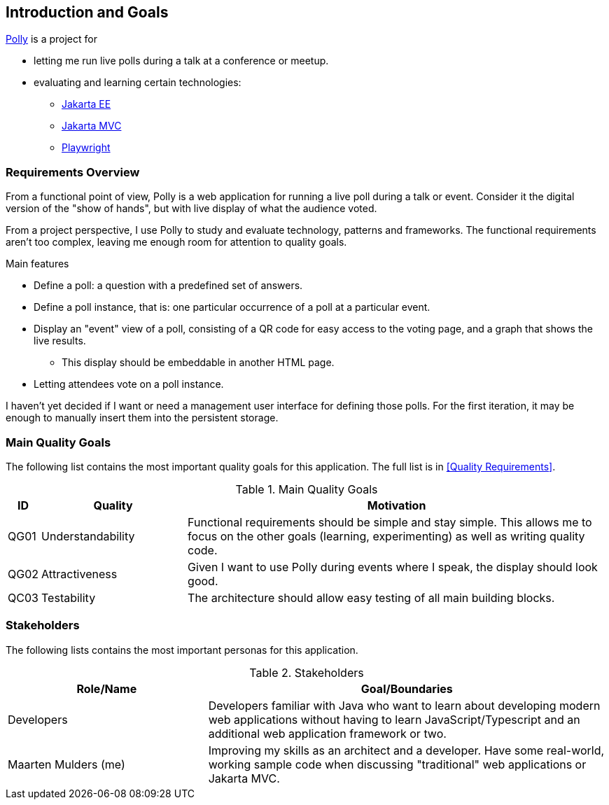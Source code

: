 [[section-introduction-and-goals]]
== Introduction and Goals

https://mthmulders.github.io/polly/[Polly] is a project for

* letting me run live polls during a talk at a conference or meetup.
* evaluating and learning certain technologies:
** https://jakarta.ee/[Jakarta EE]
** https://jakarta.ee/specifications/mvc/[Jakarta MVC]
** https://playwright.dev/java[Playwright]

=== Requirements Overview
From a functional point of view, Polly is a web application for running a live poll during a talk or event.
Consider it the digital version of the "show of hands", but with live display of what the audience voted.

From a project perspective, I use Polly to study and evaluate technology, patterns and frameworks.
The functional requirements aren't too complex, leaving me enough room for attention to quality goals.

.Main features
* Define a poll: a question with a predefined set of answers.
* Define a poll instance, that is: one particular occurrence of a poll at a particular event.
* Display an "event" view of a poll, consisting of a QR code for easy access to the voting page, and a graph that shows the live results.
** This display should be embeddable in another HTML page.
* Letting attendees vote on a poll instance.


I haven't yet decided if I want or need a management user interface for defining those polls.
For the first iteration, it may be enough to manually insert them into the persistent storage.

=== Main Quality Goals
The following list contains the most important quality goals for this application.
The full list is in <<Quality Requirements>>.

[cols="0,1,3" options="header"]
.Main Quality Goals
|===
| ID | Quality | Motivation

| QG01
| Understandability
| Functional requirements should be simple and stay simple. This allows me to focus on the other goals (learning, experimenting) as well as writing quality code.

| QG02
| Attractiveness
| Given I want to use Polly during events where I speak, the display should look good.

| QC03
| Testability
| The architecture should allow easy testing of all main building blocks.

|===

=== Stakeholders
The following lists contains the most important personas for this application.
[options="header",cols="1,2"]
.Stakeholders
|===
| Role/Name           | Goal/Boundaries

| Developers
| Developers familiar with Java who want to learn about developing modern web applications without having to learn JavaScript/Typescript and an additional web application framework or two.

| Maarten Mulders (me)
| Improving my skills as an architect and a developer. Have some real-world, working sample code when discussing "traditional" web applications or Jakarta MVC.

|===